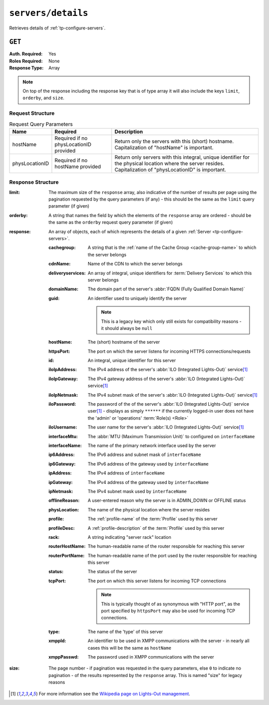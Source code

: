 ..
..
.. Licensed under the Apache License, Version 2.0 (the "License");
.. you may not use this file except in compliance with the License.
.. You may obtain a copy of the License at
..
..     http://www.apache.org/licenses/LICENSE-2.0
..
.. Unless required by applicable law or agreed to in writing, software
.. distributed under the License is distributed on an "AS IS" BASIS,
.. WITHOUT WARRANTIES OR CONDITIONS OF ANY KIND, either express or implied.
.. See the License for the specific language governing permissions and
.. limitations under the License.
..

.. _to-api-v2-servers-details:

*******************
``servers/details``
*******************
Retrieves details of :ref:`tp-configure-servers`.


``GET``
=======
:Auth. Required: Yes
:Roles Required: None
:Response Type:  Array

.. note:: On top of the response including the response key that is of type array it will also include the keys ``limit``, ``orderby``, and ``size``.

Request Structure
-----------------
.. table:: Request Query Parameters

	+----------------+----------------------------------------+----------------------------------------------------------------------------------------------------------------------------------------------------------------+
	| Name           | Required                               | Description                                                                                                                                                    |
	+================+========================================+================================================================================================================================================================+
	| hostName       | Required if no physLocationID provided | Return only the servers with this (short) hostname. Capitalization of "hostName" is important.                                                                 |
	+----------------+----------------------------------------+----------------------------------------------------------------------------------------------------------------------------------------------------------------+
	| physLocationID | Required if no hostName provided       | Return only servers with this integral, unique identifier for the physical location where the server resides. Capitalization of "physLocationID" is important. |
	+----------------+----------------------------------------+----------------------------------------------------------------------------------------------------------------------------------------------------------------+

.. code-block:: http
	:caption: Request Example

	GET /api/2.0/servers/details?hostName=edge HTTP/1.1
	User-Agent: python-requests/2.22.0
	Accept-Encoding: gzip, deflate
	Accept: */*
	Connection: keep-alive
	Cookie: mojolicious=...

Response Structure
------------------
:limit:		The maximum size of the ``response`` array, also indicative of the number of results per page using the pagination requested by the query parameters (if any) - this should be the same as the ``limit`` query parameter (if given)
:orderby:	A string that names the field by which the elements of the ``response`` array are ordered - should be the same as the ``orderby`` request query parameter (if given)
:response:	An array of objects, each of which represents the details of a given :ref:`Server <tp-configure-servers>`.

	:cachegroup:		A string that is the :ref:`name of the Cache Group <cache-group-name>` to which the server belongs
	:cdnName:		Name of the CDN to which the server belongs
	:deliveryservices:	An array of integral, unique identifiers for :term:`Delivery Services` to which this server belongs
	:domainName:		The domain part of the server's :abbr:`FQDN (Fully Qualified Domain Name)`
	:guid:			An identifier used to uniquely identify the server

		.. note::	This is a legacy key which only still exists for compatibility reasons - it should always be ``null``

	:hostName:		The (short) hostname of the server
	:httpsPort:		The port on which the server listens for incoming HTTPS connections/requests
	:id:			An integral, unique identifier for this server
	:iloIpAddress:		The IPv4 address of the server's :abbr:`ILO (Integrated Lights-Out)` service\ [1]_
	:iloIpGateway:		The IPv4 gateway address of the server's :abbr:`ILO (Integrated Lights-Out)` service\ [1]_
	:iloIpNetmask:		The IPv4 subnet mask of the server's :abbr:`ILO (Integrated Lights-Out)` service\ [1]_
	:iloPassword:		The password of the of the server's :abbr:`ILO (Integrated Lights-Out)` service user\ [1]_ - displays as simply ``******`` if the currently logged-in user does not have the 'admin' or 'operations' :term:`Role(s) <Role>`
	:iloUsername:		The user name for the server's :abbr:`ILO (Integrated Lights-Out)` service\ [1]_
	:interfaceMtu:		The :abbr:`MTU (Maximum Transmission Unit)` to configured on ``interfaceName``
	:interfaceName:		The name of the primary network interface used by the server
	:ip6Address:		The IPv6 address and subnet mask of ``interfaceName``
	:ip6Gateway:		The IPv6 address of the gateway used by ``interfaceName``
	:ipAddress:		The IPv4 address of ``interfaceName``
	:ipGateway:		The IPv4 address of the gateway used by ``interfaceName``
	:ipNetmask:		The IPv4 subnet mask used by ``interfaceName``
	:offlineReason:		A user-entered reason why the server is in ADMIN_DOWN or OFFLINE status
	:physLocation:		The name of the physical location where the server resides
	:profile:		The :ref:`profile-name` of the :term:`Profile` used by this server
	:profileDesc:		A :ref:`profile-description` of the :term:`Profile` used by this server
	:rack:	A string indicating "server rack" location
	:routerHostName:	The human-readable name of the router responsible for reaching this server
	:routerPortName:	The human-readable name of the port used by the router responsible for reaching this server
	:status:		The status of the server

		.. seealso::	:ref:`health-proto`

	:tcpPort: The port on which this server listens for incoming TCP connections

		.. note::	This is typically thought of as synonymous with "HTTP port", as the port specified by ``httpsPort`` may also be used for incoming TCP connections.

	:type:			The name of the 'type' of this server
	:xmppId:		An identifier to be used in XMPP communications with the server - in nearly all cases this will be the same as ``hostName``
	:xmppPasswd:		The password used in XMPP communications with the server

:size:		The page number - if pagination was requested in the query parameters, else ``0`` to indicate no pagination - of the results represented by the ``response`` array. This is named "size" for legacy reasons

.. code-block:: http
	:caption: Response Example

	HTTP/1.1 200 OK
	Access-Control-Allow-Credentials: true
	Access-Control-Allow-Headers: Origin, X-Requested-With, Content-Type, Accept, Set-Cookie, Cookie
	Access-Control-Allow-Methods: POST,GET,OPTIONS,PUT,DELETE
	Access-Control-Allow-Origin: *
	Content-Encoding: gzip
	Content-Type: application/json
	Set-Cookie: mojolicious=...; Path=/; Expires=Mon, 24 Feb 2020 01:27:36 GMT; Max-Age=3600; HttpOnly
	Whole-Content-Sha512: HW2F3CEpohNAvNlEDhUfXmtwpEka4dwUWFVUSSjW98aXiv10vI6ysRIcC2P9huabCz5fdHqY3tp0LR4ekwEHqw==
	X-Server-Name: traffic_ops_golang/
	Date: Mon, 24 Feb 2020 00:27:36 GMT
	Content-Length: 493

	{
		"limit": 1000,
		"orderby": "hostName",
		"response": [
			{
				"cachegroup": "CDN_in_a_Box_Edge",
				"cdnName": "CDN-in-a-Box",
				"deliveryservices": [
					1
				],
				"domainName": "infra.ciab.test",
				"guid": null,
				"hardwareInfo": null,
				"hostName": "edge",
				"httpsPort": 443,
				"id": 5,
				"iloIpAddress": "",
				"iloIpGateway": "",
				"iloIpNetmask": "",
				"iloPassword": "",
				"iloUsername": "",
				"interfaceMtu": 1500,
				"interfaceName": "eth0",
				"ip6Address": "fc01:9400:1000:8::3",
				"ip6Gateway": "fc01:9400:1000:8::1",
				"ipAddress": "172.16.239.3",
				"ipGateway": "172.16.239.1",
				"ipNetmask": "255.255.255.0",
				"mgmtIpAddress": "",
				"mgmtIpGateway": "",
				"mgmtIpNetmask": "",
				"offlineReason": "",
				"physLocation": "Apachecon North America 2018",
				"profile": "ATS_EDGE_TIER_CACHE",
				"profileDesc": "Edge Cache - Apache Traffic Server",
				"rack": "",
				"routerHostName": "",
				"routerPortName": "",
				"status": "REPORTED",
				"tcpPort": 80,
				"type": "EDGE",
				"xmppId": "edge",
				"xmppPasswd": ""
			}
		],
		"size": 1
	}

.. [1] For more information see the `Wikipedia page on Lights-Out management <https://en.wikipedia.org/wiki/Out-of-band_management>`_\ .
